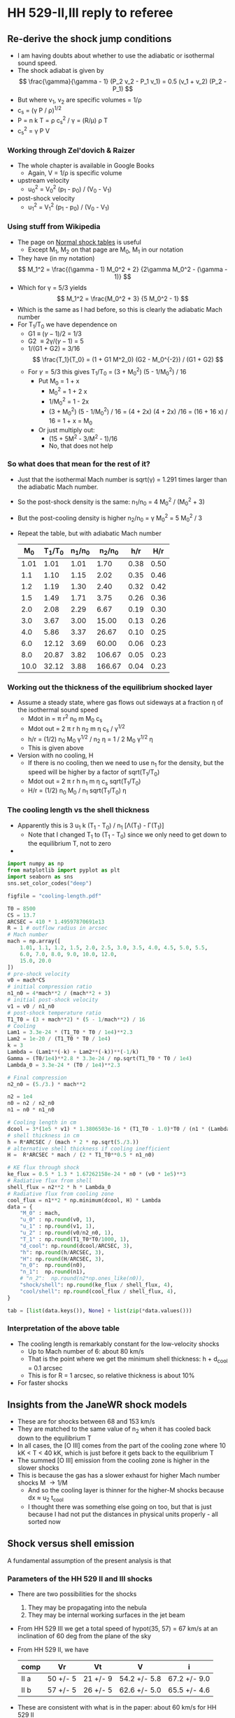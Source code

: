 * HH 529-II,III reply to referee

** Re-derive the shock jump conditions
+ I am having doubts about whether to use the adiabatic or isothermal sound speed.
+ The shock adiabat is given by
  \[
  \frac{\gamma}{\gamma - 1} (P_2 v_2 - P_1 v_1) = 0.5 (v_1 + v_2) (P_2 - P_1)
  \]
+ But where v_1, v_2 are specific volumes = 1/\rho
+ c_s = (\gamma P / \rho)^{1/2}
+ P = n k T = \rho c_s^2 / \gamma = (R/\mu) \rho T
+ c_s^2 = \gamma P V
*** Working through Zel'dovich & Raizer
+ The whole chapter is available in Google Books
  + Again, V = 1/\rho is specific volume
+ upstream velocity
  + u_0^2 = V_0^2 (p_1 - p_0) / (V_0 - V_1)
+ post-shock velocity
  + u_1^2 = V_1^2 (p_1 - p_0) / (V_0 - V_1)

*** Using stuff from Wikipedia
+ The page on [[https://en.wikipedia.org/wiki/Normal_shock_tables][Normal shock tables]] is useful
  + Except M_1, M_2 on that page are M_0, M_1 in our notation
+ They have (in my notation)
  \[
  M_1^2 = \frac{(\gamma - 1) M_0^2 + 2} {2\gamma M_0^2 - (\gamma - 1)}
  \]
+ Which for \gamma = 5/3 yields
  \[
  M_1^2 = \frac{M_0^2 + 3} {5 M_0^2 - 1}
  \]
+ Which is the same as I had before, so this is clearly the adiabatic Mach number
+ For T_1/T_0 we have dependence on
  + G1 \equiv (\gamma-1)/2 = 1/3
  + G2 \equiv 2\gamma/(\gamma-1) = 5
  + 1/(G1 + G2) = 3/16
    \[
    \frac{T_1}{T_0} = (1 + G1 M^2_0) (G2 - M_0^{-2}) / (G1 + G2)
    \]
  + For \gamma=5/3 this gives T_1/T_0 = (3 + M_0^2) (5 - 1/M_0^2) / 16
    + Put M_0 = 1 + x
      + M_0^2 = 1 + 2 x
      + 1/M_0^2 = 1 - 2x
      + (3 + M_0^2) (5 - 1/M_0^2) / 16 = (4 + 2x) (4 + 2x) /16
        = (16 + 16 x) / 16 = 1 + x = M_0
    + Or just multiply out:
      + (15 + 5M^2 - 3/M^2 - 1)/16
      + No, that does not help
 
  


*** So what does that mean for the rest of it?
+ Just that the isothermal Mach number is sqrt(\gamma) = 1.291 times larger than the adiabatic Mach number.
+ So the post-shock density is the same: n_1/n_0 = 4 M_0^2 / (M_0^2 + 3)
+ But the post-cooling density is higher n_2/n_0 = \gamma M_0^2 = 5 M_0^2 / 3
+ Repeat the table, but with adiabatic Mach number
  |   M_0 | T_1/T_0 | n_1/n_0 |  n_2/n_0 |  h/r |  H/r |
  |------+-------+-------+--------+------+------|
  | 1.01 |  1.01 |  1.01 |   1.70 | 0.38 | 0.50 |
  |  1.1 |  1.10 |  1.15 |   2.02 | 0.35 | 0.46 |
  |  1.2 |  1.19 |  1.30 |   2.40 | 0.32 | 0.42 |
  |  1.5 |  1.49 |  1.71 |   3.75 | 0.26 | 0.36 |
  |  2.0 |  2.08 |  2.29 |   6.67 | 0.19 | 0.30 |
  |  3.0 |  3.67 |  3.00 |  15.00 | 0.13 | 0.26 |
  |  4.0 |  5.86 |  3.37 |  26.67 | 0.10 | 0.25 |
  |  6.0 | 12.12 |  3.69 |  60.00 | 0.06 | 0.23 |
  |  8.0 | 20.87 |  3.82 | 106.67 | 0.05 | 0.23 |
  | 10.0 | 32.12 |  3.88 | 166.67 | 0.04 | 0.23 |
  #+TBLFM: $2=(3 + $1**2) (5 - 1/$1**2)/16;f2::$3=4 $1**2/($1**2 + 3);f2::$4=5 $1**2 / 3;f2::$5=0.5 / $1 sqrt(5/3) ;f2::$6=0.5 $1 / $3 sqrt($2) ;f2


*** Working out the thickness of the equilibrium shocked layer
+ Assume a steady state, where gas flows out sideways at a fraction \eta of the isothermal sound speed
  + Mdot in = \pi r^2 n_0 m M_0 c_s
  + Mdot out = 2 \pi r h n_2 m \eta c_s / \gamma^{1/2}
  + h/r = (1/2) n_0 M_0 \gamma^{1/2} / n_2 \eta = 1 / 2 M_0 \gamma^{1/2} \eta
  + This is given above
+ Version with no cooling, H
  + If there is no cooling, then we need to use n_1 for the density, but the speed will be higher by a factor of sqrt(T_1/T_0)
  + Mdot out = 2 \pi r h n_1 m \eta c_s sqrt(T_1/T_0)
  + H/r = (1/2) n_0 M_0 / n_1 sqrt(T_1/T_0) \eta
*** The cooling length vs the shell thickness
+ Apparently this is 3 u_1 k (T_1 - T_0) / n_1 [\Lambda(T_1) - \Gamma(T_1)]
  + Note that I changed T_1 to (T_1 - T_0) since we only need to get down to the equilibrium T, not to zero
+

#+begin_src python :return tab
  import numpy as np
  from matplotlib import pyplot as plt
  import seaborn as sns
  sns.set_color_codes("deep")

  figfile = "cooling-length.pdf"

  T0 = 8500
  CS = 13.7
  ARCSEC = 410 * 1.49597870691e13
  R = 1 # outflow radius in arcsec
  # Mach number
  mach = np.array([
      1.01, 1.1, 1.2, 1.5, 2.0, 2.5, 3.0, 3.5, 4.0, 4.5, 5.0, 5.5,
      6.0, 7.0, 8.0, 9.0, 10.0, 12.0,
      15.0, 20.0
  ])
  # pre-shock velocity
  v0 = mach*CS
  # initial compression ratio
  n1_n0 = 4*mach**2 / (mach**2 + 3)
  # initial post-shock velocity
  v1 = v0 / n1_n0
  # post-shock temperature ratio
  T1_T0 = (3 + mach**2) * (5 - 1/mach**2) / 16
  # Cooling
  Lam1 = 3.3e-24 * (T1_T0 * T0 / 1e4)**2.3
  Lam2 = 1e-20 / (T1_T0 * T0 / 1e4)
  k = 3
  Lambda = (Lam1**(-k) + Lam2**(-k))**(-1/k)
  Gamma = (T0/1e4)**2.8 * 3.3e-24 / np.sqrt(T1_T0 * T0 / 1e4)
  Lambda_0 = 3.3e-24 * (T0 / 1e4)**2.3

  # Final compression
  n2_n0 = (5./3.) * mach**2

  n2 = 1e4
  n0 = n2 / n2_n0
  n1 = n0 * n1_n0

  # Cooling length in cm
  dcool = 3*(1e5 * v1) * 1.3806503e-16 * (T1_T0 - 1.0)*T0 / (n1 * (Lambda - Gamma))
  # shell thickness in cm
  h = R*ARCSEC / (mach * 2 * np.sqrt(5./3.))
  # alternative shell thickness if cooling inefficient
  H =  R*ARCSEC * mach / (2 * T1_T0**0.5 * n1_n0)

  # KE flux through shock
  ke_flux = 0.5 * 1.3 * 1.67262158e-24 * n0 * (v0 * 1e5)**3
  # Radiative flux from shell
  shell_flux = n2**2 * h * Lambda_0
  # Radiative flux from cooling zone
  cool_flux = n1**2 * np.minimum(dcool, H) * Lambda
  data = {
      "M_0" : mach,
      "u_0" : np.round(v0, 1),
      "u_1" : np.round(v1, 1),
      "u_2" : np.round(v0/n2_n0, 1),
      "T_1" : np.round(T1_T0*T0/1000, 1),
      "d_cool": np.round(dcool/ARCSEC, 3),
      "h": np.round(h/ARCSEC, 3),
      "H": np.round(H/ARCSEC, 3),
      "n_0":  np.round(n0),
      "n_1":  np.round(n1),
      # "n_2":  np.round(n2*np.ones_like(n0)),
      "shock/shell": np.round(ke_flux / shell_flux, 4),
      "cool/shell": np.round(cool_flux / shell_flux, 4),
  }

  tab = [list(data.keys()), None] + list(zip(*data.values()))
#+end_src

#+RESULTS:
|   M_0 |    u_0 |   u_1 |  u_2 |     T_1 |  d_cool |     h |     H |     n_0 |     n_1 | shock/shell | cool/shell |
|------+-------+------+-----+--------+--------+-------+-------+--------+--------+-------------+------------|
| 1.01 |  13.8 | 13.6 | 8.1 |    8.6 |  0.021 | 0.383 | 0.495 | 5882.0 | 5970.0 |      0.0317 |     0.0195 |
|  1.1 |  15.1 | 13.1 | 7.5 |    9.3 |   0.02 | 0.352 | 0.457 | 4959.0 | 5701.0 |      0.0376 |     0.0228 |
|  1.2 |  16.4 | 12.7 | 6.8 |   10.2 |   0.02 | 0.323 | 0.423 | 4167.0 | 5405.0 |      0.0448 |     0.0266 |
|  1.5 |  20.5 | 12.0 | 5.5 |   12.7 |  0.019 | 0.258 | 0.358 | 2667.0 | 4571.0 |        0.07 |     0.0393 |
|  2.0 |  27.4 | 12.0 | 4.1 |   17.7 |   0.02 | 0.194 | 0.303 | 1500.0 | 3429.0 |      0.1244 |     0.0664 |
|  2.5 |  34.2 | 12.7 | 3.3 |   23.8 |  0.022 | 0.155 | 0.276 |  960.0 | 2595.0 |      0.1943 |     0.1022 |
|  3.0 |  41.1 | 13.7 | 2.7 |   31.2 |  0.024 | 0.129 | 0.261 |  667.0 | 2000.0 |      0.2799 |     0.1469 |
|  3.5 |  47.9 | 14.9 | 2.3 |   39.8 |  0.026 | 0.111 | 0.252 |  490.0 | 1574.0 |      0.3809 |     0.2005 |
|  4.0 |  54.8 | 16.3 | 2.1 |   49.8 |  0.027 | 0.097 | 0.245 |  375.0 | 1263.0 |      0.4975 |     0.2628 |
|  4.5 |  61.6 | 17.7 | 1.8 |   61.1 |  0.029 | 0.086 | 0.241 |  296.0 | 1032.0 |      0.6297 |     0.3336 |
|  5.0 |  68.5 | 19.2 | 1.6 |   73.8 |   0.03 | 0.077 | 0.238 |  240.0 |  857.0 |      0.7774 |      0.413 |
|  5.5 |  75.4 | 20.7 | 1.5 |   87.7 |  0.032 |  0.07 | 0.235 |  198.0 |  722.0 |      0.9406 |     0.5009 |
|  6.0 |  82.2 | 22.3 | 1.4 |  103.0 |  0.037 | 0.065 | 0.233 |  167.0 |  615.0 |      1.1194 |     0.5972 |
|  7.0 |  95.9 | 25.4 | 1.2 |  137.6 |  0.069 | 0.055 | 0.231 |  122.0 |  462.0 |      1.5237 |     0.8153 |
|  8.0 | 109.6 | 28.7 | 1.0 |  177.4 |  0.163 | 0.048 | 0.229 |   94.0 |  358.0 |      1.9901 |     1.0671 |
|  9.0 | 123.3 | 32.0 | 0.9 |  222.6 |  0.361 | 0.043 | 0.228 |   74.0 |  286.0 |      2.5187 |     0.8553 |
| 10.0 | 137.0 | 35.3 | 0.8 |  273.0 |  0.739 | 0.039 | 0.227 |   60.0 |  233.0 |      3.1095 |     0.5136 |
| 12.0 | 164.4 | 42.0 | 0.7 |  389.9 |  2.584 | 0.032 | 0.226 |   42.0 |  163.0 |      4.4777 |     0.2109 |
| 15.0 | 205.5 | 52.1 | 0.5 |  605.1 | 12.076 | 0.026 | 0.225 |   27.0 |  105.0 |      6.9964 |     0.0703 |
| 20.0 | 274.0 | 69.0 | 0.4 | 1069.9 | 89.067 | 0.019 | 0.224 |   15.0 |   60.0 |      12.438 |     0.0169 |
*** Interpretation of the above table
+ The cooling length is remarkably constant for the low-velocity shocks
  + Up to Mach number of 6: about 80 km/s
  + That is the point where we get the minimum shell thickness: h + d_cool = 0.1 arcsec
  + This is for R = 1 arcsec, so relative thickness is about 10%
+ For faster shocks
** Insights from the JaneWR shock models
+ These are for shocks between 68 and 153 km/s
+ They are matched to the same value of n_2 when it has cooled back down to the equilibrium T
+ In all cases, the [O III] comes from the part of the cooling zone where 10 kK < T < 40 kK, which is just before it gets back to the equilibrium T
+ The summed [O III] emission from the cooling zone is higher in the slower shocks
+ This is because the gas has a slower exhaust for higher Mach number shocks M \to 1/M
  + And so the cooling layer is thinner for the higher-M shocks  because dx \approx u_2 t_cool
  + I thought there was something else going on too, but that is just because I had not put the distances in physical units properly - all sorted now
** Shock versus shell emission

A fundamental assumption of the present analysis is that


*** Parameters of the HH 529 II and III shocks
+ There are two possibilities for the shocks
  1. They may be propagating into the nebula
  2. They may be internal working surfaces in the jet beam
+ From HH 529 III we get a total speed of hypot(35, 57) = 67 km/s at an inclination of 60 deg from the plane of the sky
+ From HH 529 II, we have
  | comp | Vr       | Vt       | V            | i            |
  |------+----------+----------+--------------+--------------|
  | II a | 50 +/- 5 | 21 +/- 9 | 54.2 +/- 5.8 | 67.2 +/- 9.0 |
  | II b | 57 +/- 5 | 26 +/- 5 | 62.6 +/- 5.0 | 65.5 +/- 4.6 |
  #+TBLFM: $4=sqrt($2**2 + $3**2);f1::$5=arctan($2/$3);f1
+ These are consistent with what is in the paper: about 60 km/s for HH 529 II





*** Post-shock temperature and density
\[
T = \frac{3 \mu m_p}{16 k} V^2 
\]

|  V |   \Delta T |   M^2 |
|----+-------+------|
| 20 | 5.9e3 |  2.8 |
| 30 | 1.3e4 |  6.3 |
| 40 | 2.4e4 | 11.1 |
| 50 | 3.7e4 | 17.4 |
| 60 | 5.3e4 |   25 |
| 70 | 7.2e4 | 34.0 |
| 80 | 9.4e4 | 44.4 |
| 90 | 1.2e5 | 56.3 |
#+TBLFM: $2=3 0.5 1.3 $mp ($1 $km)**2 / 16 $k ; s2::$3=($1/12)**2 ; f1

So, on the assumption of a terminal bow shock, we get a Mach number of around 5 to 6 and a post-shock T of around 60,000 K, with a compression factor of 30

For an internal working surface, such as for HH 529-II, the \alpha ratio should be of order unity, whereas \beta is probably \ge 0.5.  If we take \alpha = 1, and \beta = 0.5, then the inner and outer shock velocities are 1/3 of the WS velocity, so about 20 km/s: M = 2.

This is consistent with the relatively small velocity width of the HH 529 II profile. 

Compare with
\[
c^2 = k T_0 / \mu m_H \Rightarrow T_0 = \mu m_H c^2 / k 
\]
so that
\[
\frac{T}{T_0} = 1 + \frac{3}{16} M^2
\]

*** 

*** Mach angle
+ Compare width with distance from source (in Orion S?)
+ This can give a Mach angle, which could restrict the jet velocity
+ Except that hoop stresses in a magnetized jet could keep it from expanding
*** Different velocities
+ Ambient velocity V_a
+ Jet velocity V_j
+ Working surface velocity V_ws
+ V_j > V_ws > V_a
+ n_a (V_ws - V_a)^2 = n_j (V_j - V_ws)^2 = n_ws c_0^2
+ Put \alpha = n_j / n_a
+ put \beta = V_a / V_j
+ put u = V_ws / V_j
+ n_a V_j^2 (u - \beta)^2 = \alpha n_a V_j^2 (1 - u)^2
  + (u - \beta)^2 = \alpha (1 - u)^2
  + u^2 - 2\beta u + \beta^2 = \alpha - 2\alpha u + \alpha u^2
  + (1 - \alpha) u^2 + 2(\alpha - \beta) + (\beta^2 - \alpha) = 0
+ u = [-2(\alpha - \beta) \pm sqrt(4(\alpha - \beta)^2 - 4 (1 - \alpha) (\beta^2 - \alpha))] / 2 (1 - \alpha)
  + u = [-(\alpha - \beta) \pm sqrt(\alpha^2 - 2\alpha\beta + \beta^2 - \beta^2 + \alpha + \alpha\beta^2 - \alpha^2) ] / (1 - \alpha)
  + u = [-(\alpha - \beta) \pm (1 - \beta) sqrt(\alpha) ] / (1 - \alpha)
  + u = [(1 - \beta) \alpha^{1/2} - (\alpha - \beta)] / (1 - \alpha)
+ Special case of \alpha = 1
  + This is singular, so do an expansion:
    + \alpha = 1 + \varepsilon
    + u = [(1 - \beta) (1 + 0.5\varepsilon) - (1 - \beta) - \varepsilon] / (-\varepsilon)
    + u = [1 - 0.5 (1 - \beta)] = 0.5 (1 + \beta)
    + Same as using l'Hôpital's rule
    + V_1s / V_WS = (1 - \beta) / (1 + \beta)
    + V_2s / V_WS = (1 - \beta) / (1 + \beta)
    + So the two shock velocities are the same

|     \alpha |    \beta |    u | (1 - u)/u | (u - \beta)/u |
|-------+------+------+-----------+-----------|
|  0.01 |    0 | 0.09 |     10.11 |      1.00 |
|   0.1 |    0 | 0.24 |      3.17 |      1.00 |
|   0.3 |    0 | 0.35 |      1.86 |      1.00 |
|  1.01 |    0 | 0.50 |      1.00 |      1.00 |
|   3.0 |    0 | 0.63 |      0.59 |      1.00 |
|  10.0 |    0 | 0.76 |      0.32 |      1.00 |
| 100.0 |    0 | 0.91 |      0.10 |      1.00 |
|-------+------+------+-----------+-----------|
|  0.01 | 0.25 | 0.32 |      2.13 |      0.22 |
|   0.1 | 0.25 | 0.43 |      1.33 |      0.42 |
|   0.3 | 0.25 | 0.52 |      0.92 |      0.52 |
|  1.01 | 0.25 | 0.63 |      0.59 |      0.60 |
|   3.0 | 0.25 | 0.73 |      0.37 |      0.66 |
|  10.0 | 0.25 | 0.82 |      0.22 |      0.70 |
| 100.0 | 0.25 | 0.93 |      0.08 |      0.73 |
|-------+------+------+-----------+-----------|
|  0.01 |  0.5 | 0.55 |      0.82 |      0.09 |
|   0.1 |  0.5 | 0.62 |      0.61 |      0.19 |
|   0.3 |  0.5 | 0.68 |      0.47 |      0.26 |
|  1.01 |  0.5 | 0.75 |      0.33 |      0.33 |
|   3.0 |  0.5 | 0.82 |      0.22 |      0.39 |
|  10.0 |  0.5 | 0.88 |      0.14 |      0.43 |
| 100.0 |  0.5 | 0.95 |      0.05 |      0.47 |
|-------+------+------+-----------+-----------|
|  0.01 | 0.75 | 0.77 |      0.30 |      0.03 |
|   0.1 | 0.75 | 0.81 |      0.23 |      0.07 |
|   0.3 | 0.75 | 0.84 |      0.19 |      0.11 |
|  1.01 | 0.75 | 0.88 |      0.14 |      0.15 |
|   3.0 | 0.75 | 0.91 |      0.10 |      0.18 |
|  10.0 | 0.75 | 0.94 |      0.06 |      0.20 |
| 100.0 | 0.75 | 0.98 |      0.02 |      0.23 |
#+TBLFM: $3=((1 - $2) sqrt($1)  - ($1 - $2))/(1 - $1);f2::$4=(1 - $3)/$3;f2::$5=($3 - $2)/$3;f2

+ So u is the speed of WS in terms of jet speed
+ 4th column gives inner shock jump in terms of WS speed
+ 5th column gives outer shock jump in terms of WS speed
**** Graph of the velocities versus \alpha

#+begin_src python :results file :return figfile
  import numpy as np
  from matplotlib import pyplot as plt
  import seaborn as sns
  sns.set_color_codes("deep")

  figfile = "shock-velocities.pdf"
  alpha = np.logspace(-1.5, 1.5, 200)
  betas = [0.0, 0.25, 0.50, 0.75]

  VWS = 70.0                      # Velocity of working surface
  CS = 13.7                       # Adiabatic sound speed

  fig, [axu, axi, axo] = plt.subplots(
      3,
      1,
      sharex=True,
      figsize=(4, 5),
  )

  styles = [
      dict(lw=0.7, color=(0.2, 0.1, 0.05), alpha=1.0),
      dict(lw=1.0, color=(0.5, 0.3, 0.1), alpha=1.0),
      dict(lw=1.4, color=(0.7, 0.45, 0.15), alpha=1.0),
      dict(lw=2.0, color=(0.8, 0.5, 0.2), alpha=1.0),
  ]

  for beta, style in zip(betas, styles):
      u = ((1 - beta)*np.sqrt(alpha) - (alpha - beta)) / (1 - alpha)
      Vi = VWS*(1 - u)/u
      Vo = VWS*(u - beta)/u
      axu.plot(alpha, u, **style)
      m = Vi > CS
      axi.plot(alpha[m], Vi[m], label=fr"$\beta = {beta:.2f}$", **style)
      m = Vo > CS
      axo.plot(alpha[m], Vo[m], **style)

  for ax in axo, axi:
      ax.axhspan(0.0, CS, color="k", alpha=0.2, zorder=-101)
      ax.axhline(CS, lw=0.7, ls="-", color="k", zorder=-100)
  fig.legend(
      ncol=2,
      loc="upper right",
      bbox_to_anchor=(0.98, 0.72),
      fontsize="small",
  ).set_title(
      "Velocity ratio: " + r"$\beta = V_\mathrm{env}\, / \,V_\mathrm{jet}$",
  )

  axo.set(
      xscale="log",
      xlabel=r"Density ratio: $\alpha = \rho_{\mathrm{jet}} \, / \, \rho_{\mathrm{env}}$",
      ylabel=r"$V_\mathrm{s1}$, km / s",
      ylim=[0, 80],
  )
  axi.set(
      ylabel=r"$V_\mathrm{s2}$, km / s",
      ylim=[0, 200],
  )
  axu.set(
      ylabel=r"$u = V_\mathrm{WS} \, / \, V_\mathrm{jet}$",
      ylim=[0, None],
  )

  sns.despine()
  fig.tight_layout()
  fig.savefig(figfile)


#+end_src

#+RESULTS:
[[file:shock-velocities.pdf]]
 
** Magnetic field - Alfven speed versus sound speed

*** Talk about how H II regions are thermally dominated
+ Low Alfvén speed, compared with sound speed 
+ Need to consider jet shock (Mach disk) and H II region shock (bow shock) separately
  + Although if we are at an internal working surface, then this might not be an important distinction 
